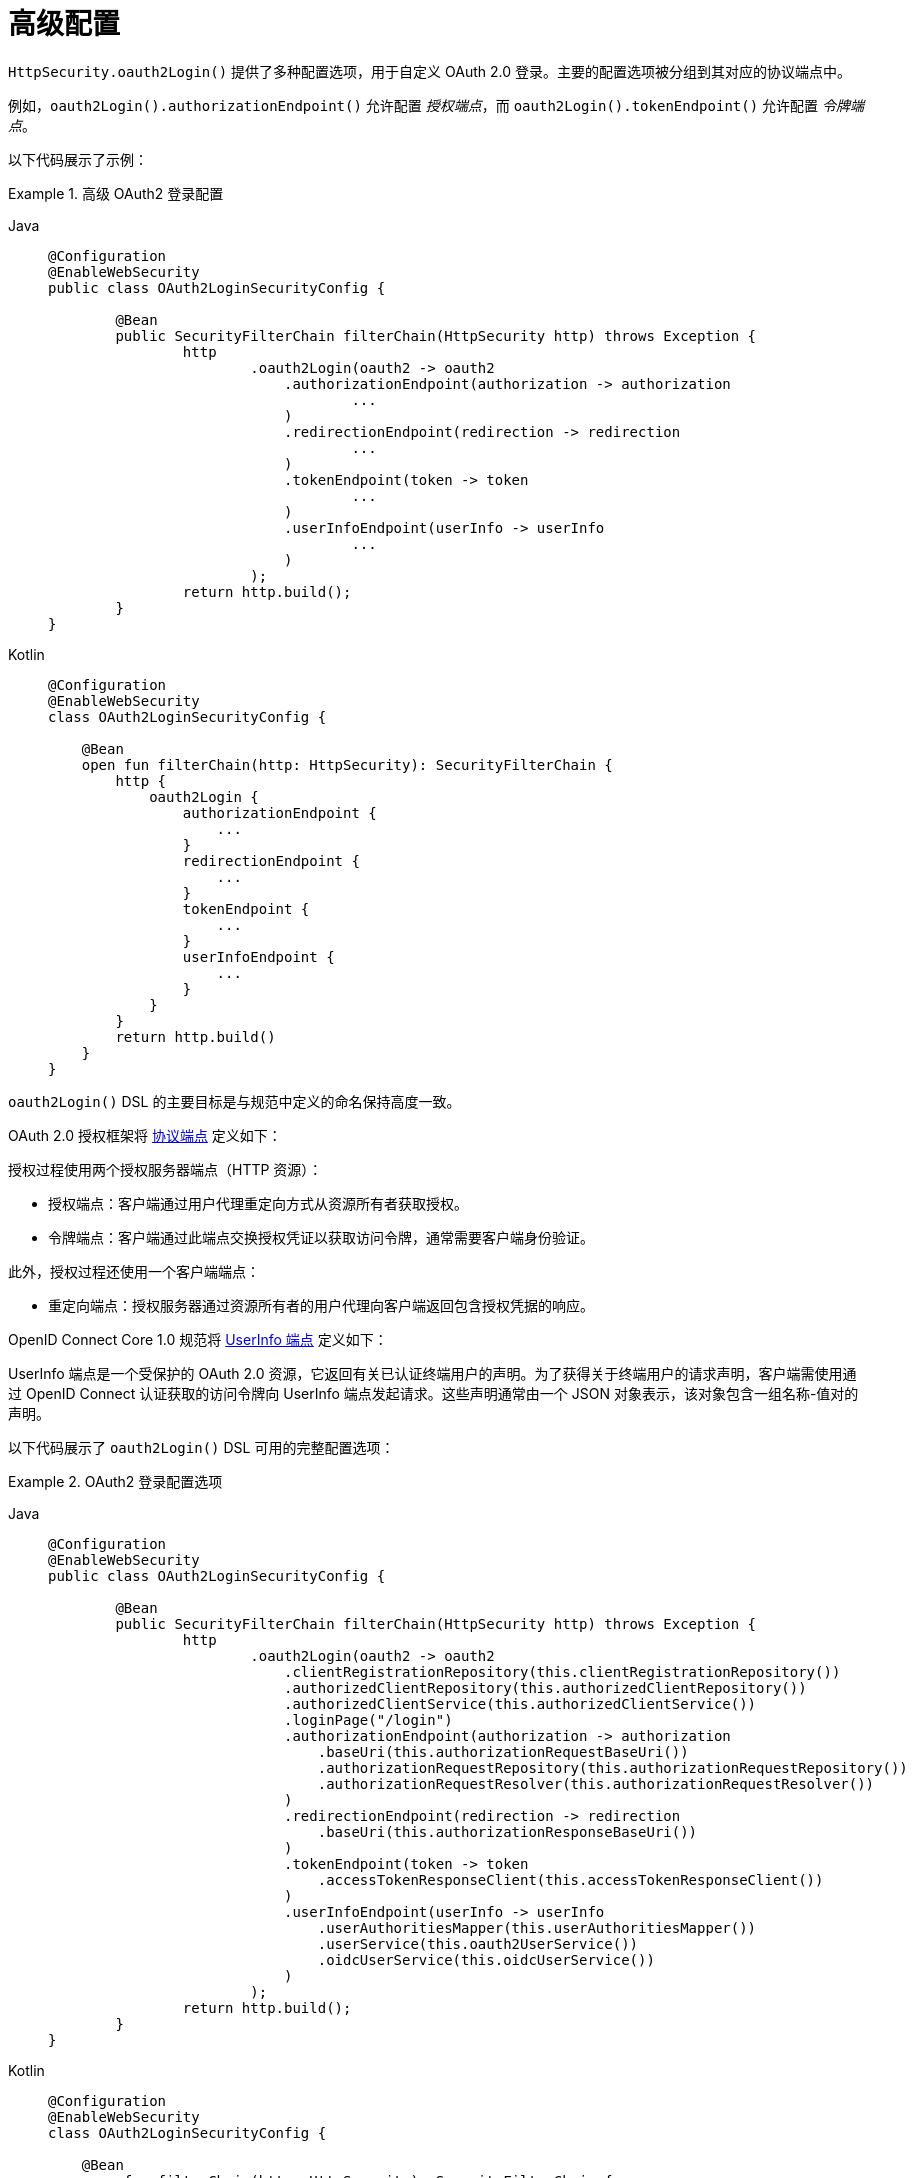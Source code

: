 [[oauth2login-advanced]]
= 高级配置

`HttpSecurity.oauth2Login()` 提供了多种配置选项，用于自定义 OAuth 2.0 登录。主要的配置选项被分组到其对应的协议端点中。

例如，`oauth2Login().authorizationEndpoint()` 允许配置 _授权端点_，而 `oauth2Login().tokenEndpoint()` 允许配置 _令牌端点_。

以下代码展示了示例：

.高级 OAuth2 登录配置
[tabs]
======
Java::
+
[source,java,role="primary"]
----
@Configuration
@EnableWebSecurity
public class OAuth2LoginSecurityConfig {

	@Bean
	public SecurityFilterChain filterChain(HttpSecurity http) throws Exception {
		http
			.oauth2Login(oauth2 -> oauth2
			    .authorizationEndpoint(authorization -> authorization
			            ...
			    )
			    .redirectionEndpoint(redirection -> redirection
			            ...
			    )
			    .tokenEndpoint(token -> token
			            ...
			    )
			    .userInfoEndpoint(userInfo -> userInfo
			            ...
			    )
			);
		return http.build();
	}
}
----

Kotlin::
+
[source,kotlin,role="secondary"]
----
@Configuration
@EnableWebSecurity
class OAuth2LoginSecurityConfig {

    @Bean
    open fun filterChain(http: HttpSecurity): SecurityFilterChain {
        http {
            oauth2Login {
                authorizationEndpoint {
                    ...
                }
                redirectionEndpoint {
                    ...
                }
                tokenEndpoint {
                    ...
                }
                userInfoEndpoint {
                    ...
                }
            }
        }
        return http.build()
    }
}
----
======

`oauth2Login()` DSL 的主要目标是与规范中定义的命名保持高度一致。

OAuth 2.0 授权框架将 https://tools.ietf.org/html/rfc6749#section-3[协议端点] 定义如下：

授权过程使用两个授权服务器端点（HTTP 资源）：

* 授权端点：客户端通过用户代理重定向方式从资源所有者获取授权。
* 令牌端点：客户端通过此端点交换授权凭证以获取访问令牌，通常需要客户端身份验证。

此外，授权过程还使用一个客户端端点：

* 重定向端点：授权服务器通过资源所有者的用户代理向客户端返回包含授权凭据的响应。

OpenID Connect Core 1.0 规范将 https://openid.net/specs/openid-connect-core-1_0.html#UserInfo[UserInfo 端点] 定义如下：

UserInfo 端点是一个受保护的 OAuth 2.0 资源，它返回有关已认证终端用户的声明。为了获得关于终端用户的请求声明，客户端需使用通过 OpenID Connect 认证获取的访问令牌向 UserInfo 端点发起请求。这些声明通常由一个 JSON 对象表示，该对象包含一组名称-值对的声明。

以下代码展示了 `oauth2Login()` DSL 可用的完整配置选项：

.OAuth2 登录配置选项
[tabs]
======
Java::
+
[source,java,role="primary"]
----
@Configuration
@EnableWebSecurity
public class OAuth2LoginSecurityConfig {

	@Bean
	public SecurityFilterChain filterChain(HttpSecurity http) throws Exception {
		http
			.oauth2Login(oauth2 -> oauth2
			    .clientRegistrationRepository(this.clientRegistrationRepository())
			    .authorizedClientRepository(this.authorizedClientRepository())
			    .authorizedClientService(this.authorizedClientService())
			    .loginPage("/login")
			    .authorizationEndpoint(authorization -> authorization
			        .baseUri(this.authorizationRequestBaseUri())
			        .authorizationRequestRepository(this.authorizationRequestRepository())
			        .authorizationRequestResolver(this.authorizationRequestResolver())
			    )
			    .redirectionEndpoint(redirection -> redirection
			        .baseUri(this.authorizationResponseBaseUri())
			    )
			    .tokenEndpoint(token -> token
			        .accessTokenResponseClient(this.accessTokenResponseClient())
			    )
			    .userInfoEndpoint(userInfo -> userInfo
			        .userAuthoritiesMapper(this.userAuthoritiesMapper())
			        .userService(this.oauth2UserService())
			        .oidcUserService(this.oidcUserService())
			    )
			);
		return http.build();
	}
}
----

Kotlin::
+
[source,kotlin,role="secondary"]
----
@Configuration
@EnableWebSecurity
class OAuth2LoginSecurityConfig {

    @Bean
    open fun filterChain(http: HttpSecurity): SecurityFilterChain {
        http {
            oauth2Login {
                clientRegistrationRepository = clientRegistrationRepository()
                authorizedClientRepository = authorizedClientRepository()
                authorizedClientService = authorizedClientService()
                loginPage = "/login"
                authorizationEndpoint {
                    baseUri = authorizationRequestBaseUri()
                    authorizationRequestRepository = authorizationRequestRepository()
                    authorizationRequestResolver = authorizationRequestResolver()
                }
                redirectionEndpoint {
                    baseUri = authorizationResponseBaseUri()
                }
                tokenEndpoint {
                    accessTokenResponseClient = accessTokenResponseClient()
                }
                userInfoEndpoint {
                    userAuthoritiesMapper = userAuthoritiesMapper()
                    userService = oauth2UserService()
                    oidcUserService = oidcUserService()
                }
            }
        }
        return http.build()
    }
}
----
======

除了 `oauth2Login()` DSL 外，还支持 XML 配置。

以下代码展示了 xref:servlet/appendix/namespace/http.adoc#nsa-oauth2-login[安全命名空间] 中可用的完整配置选项：

.OAuth2 登录 XML 配置选项
[source,xml]
----
<http>
	<oauth2-login client-registration-repository-ref="clientRegistrationRepository"
				  authorized-client-repository-ref="authorizedClientRepository"
				  authorized-client-service-ref="authorizedClientService"
				  authorization-request-repository-ref="authorizationRequestRepository"
				  authorization-request-resolver-ref="authorizationRequestResolver"
				  access-token-response-client-ref="accessTokenResponseClient"
				  user-authorities-mapper-ref="userAuthoritiesMapper"
				  user-service-ref="oauth2UserService"
				  oidc-user-service-ref="oidcUserService"
				  login-processing-url="/login/oauth2/code/*"
				  login-page="/login"
				  authentication-success-handler-ref="authenticationSuccessHandler"
				  authentication-failure-handler-ref="authenticationFailureHandler"
				  jwt-decoder-factory-ref="jwtDecoderFactory"/>
</http>
----

接下来的部分将详细介绍每个可用的配置选项：

* <<oauth2login-advanced-login-page>>
* <<oauth2login-advanced-redirection-endpoint>>
* <<oauth2login-advanced-userinfo-endpoint>>
* <<oauth2login-advanced-idtoken-verify>>
* <<oauth2login-advanced-oidc-logout>>


[[oauth2login-advanced-login-page]]
== OAuth 2.0 登录页面

默认情况下，OAuth 2.0 登录页面由 `DefaultLoginPageGeneratingFilter` 自动生成。默认登录页面显示每个配置的 OAuth 客户端，以其 `ClientRegistration.clientName` 作为链接，能够启动授权请求（或 OAuth 2.0 登录）。

[NOTE]
====
为了让 `DefaultLoginPageGeneratingFilter` 显示配置的 OAuth 客户端链接，注册的 `ClientRegistrationRepository` 必须实现 `Iterable<ClientRegistration>` 接口。
可参考 `InMemoryClientRegistrationRepository`。
====

每个 OAuth 客户端链接的目标地址默认为以下路径：

`+OAuth2AuthorizationRequestRedirectFilter.DEFAULT_AUTHORIZATION_REQUEST_BASE_URI + "/{registrationId}"+`

以下行展示了一个示例：

[source,html]
----
<a href="/oauth2/authorization/google">Google</a>
----

要覆盖默认登录页面，请配置 `oauth2Login().loginPage()` 和（可选）`oauth2Login().authorizationEndpoint().baseUri()`。

以下列表展示了示例：

.OAuth2 登录页面配置
[tabs]
======
Java::
+
[source,java,role="primary"]
----
@Configuration
@EnableWebSecurity
public class OAuth2LoginSecurityConfig {

	@Bean
	public SecurityFilterChain filterChain(HttpSecurity http) throws Exception {
		http
			.oauth2Login(oauth2 -> oauth2
			    .loginPage("/login/oauth2")
			    ...
			    .authorizationEndpoint(authorization -> authorization
			        .baseUri("/login/oauth2/authorization")
			        ...
			    )
			);
		return http.build();
	}
}
----

Kotlin::
+
[source,kotlin,role="secondary"]
----
@Configuration
@EnableWebSecurity
class OAuth2LoginSecurityConfig {

    @Bean
    open fun filterChain(http: HttpSecurity): SecurityFilterChain {
        http {
            oauth2Login {
                loginPage = "/login/oauth2"
                authorizationEndpoint {
                    baseUri = "/login/oauth2/authorization"
                }
            }
        }
        return http.build()
    }
}
----

Xml::
+
[source,xml,role="secondary"]
----
<http>
	<oauth2-login login-page="/login/oauth2"
				  ...
    />
</http>
----
======

[IMPORTANT]
====
你需要提供一个带有 `@RequestMapping("/login/oauth2")` 的 `@Controller` 来渲染自定义登录页面。
====

[TIP]
=====
如前所述，配置 `oauth2Login().authorizationEndpoint().baseUri()` 是可选的。但如果你选择自定义它，请确保每个 OAuth 客户端的链接与 `authorizationEndpoint().baseUri()` 匹配。

以下行展示了示例：
[source,html]
----
<a href="/login/oauth2/authorization/google">Google</a>
----
=====


[[oauth2login-advanced-redirection-endpoint]]
== 重定向端点

重定向端点由授权服务器用于通过资源所有者的用户代理将授权响应（包含授权凭据）返回给客户端。

[TIP]
====
OAuth 2.0 登录利用的是授权码授权模式。因此，授权凭据就是授权码。
====

默认的授权响应 `baseUri`（即重定向端点）是 `*/login/oauth2/code/**`，这在 `OAuth2LoginAuthenticationFilter.DEFAULT_FILTER_PROCESSES_URI` 中定义。

如果你想自定义授权响应的 `baseUri`，请按如下方式进行配置：

.重定向端点配置
[tabs]
======
Java::
+
[source,java,role="primary"]
----
@Configuration
@EnableWebSecurity
public class OAuth2LoginSecurityConfig {

    @Bean
	public SecurityFilterChain filterChain(HttpSecurity http) throws Exception {
		http
			.oauth2Login(oauth2 -> oauth2
			    .redirectionEndpoint(redirection -> redirection
			        .baseUri("/login/oauth2/callback/*")
			        ...
			    )
			);
		return http.build();
	}
}
----

Kotlin::
+
[source,kotlin,role="secondary"]
----
@Configuration
@EnableWebSecurity
class OAuth2LoginSecurityConfig {

    @Bean
    open fun filterChain(http: HttpSecurity): SecurityFilterChain {
        http {
            oauth2Login {
                redirectionEndpoint {
                    baseUri = "/login/oauth2/callback/*"
                }
            }
        }
        return http.build()
    }
}
----

Xml::
+
[source,xml,role="secondary"]
----
<http>
	<oauth2-login login-processing-url="/login/oauth2/callback/*"
				  ...
    />
</http>
----
======

[IMPORTANT]
=====
你还必须确保 `ClientRegistration.redirectUri` 与自定义的授权响应 `baseUri` 相匹配。

以下列表展示了示例：

[tabs]
======
Java::
+
[source,java,role="primary",subs="-attributes"]
----
return CommonOAuth2Provider.GOOGLE.getBuilder("google")
	.clientId("google-client-id")
	.clientSecret("google-client-secret")
	.redirectUri("{baseUrl}/login/oauth2/callback/{registrationId}")
	.build();
----

Kotlin::
+
[source,kotlin,role="secondary",subs="-attributes"]
----
return CommonOAuth2Provider.GOOGLE.getBuilder("google")
    .clientId("google-client-id")
    .clientSecret("google-client-secret")
    .redirectUri("{baseUrl}/login/oauth2/callback/{registrationId}")
    .build()
----
======
=====


[[oauth2login-advanced-userinfo-endpoint]]
== UserInfo 端点

UserInfo 端点包含多个配置选项，具体如下小节所述：

* <<oauth2login-advanced-map-authorities>>
* <<oauth2login-advanced-oauth2-user-service>>
* <<oauth2login-advanced-oidc-user-service>>


[[oauth2login-advanced-map-authorities]]
=== 映射用户权限

当用户成功通过 OAuth 2.0 提供商认证后，`OAuth2User.getAuthorities()`（或 `OidcUser.getAuthorities()`）会包含一个权限列表，这些权限来自 `OAuth2UserRequest.getAccessToken().getScopes()` 并以前缀 `SCOPE_` 添加。这些授予的权限可以映射为一组新的 `GrantedAuthority` 实例，并在完成认证时提供给 `OAuth2AuthenticationToken`。

[TIP]
`OAuth2AuthenticationToken.getAuthorities()` 用于授权请求，比如 `hasRole('USER')` 或 `hasRole('ADMIN')`。

在映射用户权限时，有几种可选方案：

* <<oauth2login-advanced-map-authorities-grantedauthoritiesmapper>>
* <<oauth2login-advanced-map-authorities-oauth2userservice>>


[[oauth2login-advanced-map-authorities-grantedauthoritiesmapper]]
==== 使用 GrantedAuthoritiesMapper

`GrantedAuthoritiesMapper` 接收一个权限列表，其中包含一种特殊类型的权限 `OAuth2UserAuthority` 和权限字符串 `OAUTH2_USER`（或 `OidcUserAuthority` 和 `OIDC_USER`）。

提供 `GrantedAuthoritiesMapper` 的实现并进行如下配置：

.Granted Authorities Mapper 配置
[tabs]
======
Java::
+
[source,java,role="primary"]
----
@Configuration
@EnableWebSecurity
public class OAuth2LoginSecurityConfig {

    @Bean
	public SecurityFilterChain filterChain(HttpSecurity http) throws Exception {
		http
			.oauth2Login(oauth2 -> oauth2
			    .userInfoEndpoint(userInfo -> userInfo
			        .userAuthoritiesMapper(this.userAuthoritiesMapper())
			        ...
			    )
			);
		return http.build();
	}

	private GrantedAuthoritiesMapper userAuthoritiesMapper() {
		return (authorities) -> {
			Set<GrantedAuthority> mappedAuthorities = new HashSet<>();

			authorities.forEach(authority -> {
				if (OidcUserAuthority.class.isInstance(authority)) {
					OidcUserAuthority oidcUserAuthority = (OidcUserAuthority)authority;

					OidcIdToken idToken = oidcUserAuthority.getIdToken();
					OidcUserInfo userInfo = oidcUserAuthority.getUserInfo();

					// 将 idToken 和/或 userInfo 中的声明
					// 映射为一个或多个 GrantedAuthority 并添加到 mappedAuthorities

				} else if (OAuth2UserAuthority.class.isInstance(authority)) {
					OAuth2UserAuthority oauth2UserAuthority = (OAuth2UserAuthority)authority;

					Map<String, Object> userAttributes = oauth2UserAuthority.getAttributes();

					// 将 userAttributes 中的属性
					// 映射为一个或多个 GrantedAuthority 并添加到 mappedAuthorities

				}
			});

			return mappedAuthorities;
		};
	}
}
----

Kotlin::
+
[source,kotlin,role="secondary"]
----
@Configuration
@EnableWebSecurity
class OAuth2LoginSecurityConfig {

    @Bean
    open fun filterChain(http: HttpSecurity): SecurityFilterChain {
        http {
            oauth2Login {
                userInfoEndpoint {
                    userAuthoritiesMapper = userAuthoritiesMapper()
                }
            }
        }
        return http.build()
    }

    private fun userAuthoritiesMapper(): GrantedAuthoritiesMapper = GrantedAuthoritiesMapper { authorities: Collection<GrantedAuthority> ->
        val mappedAuthorities = emptySet<GrantedAuthority>()

        authorities.forEach { authority ->
            if (authority is OidcUserAuthority) {
                val idToken = authority.idToken
                val userInfo = authority.userInfo
                // 将 idToken 和/或 userInfo 中的声明
                // 映射为一个或多个 GrantedAuthority 并添加到 mappedAuthorities
            } else if (authority is OAuth2UserAuthority) {
                val userAttributes = authority.attributes
                // 将 userAttributes 中的属性
                // 映射为一个或多个 GrantedAuthority 并添加到 mappedAuthorities
            }
        }

        mappedAuthorities
    }
}
----

Xml::
+
[source,xml,role="secondary"]
----
<http>
	<oauth2-login user-authorities-mapper-ref="userAuthoritiesMapper"
				  ...
    />
</http>
----
======

或者，你可以注册一个 `GrantedAuthoritiesMapper` `@Bean`，使其自动应用于配置中，如下所示：

.Granted Authorities Mapper Bean 配置
[tabs]
======
Java::
+
[source,java,role="primary"]
----
@Configuration
@EnableWebSecurity
public class OAuth2LoginSecurityConfig {

	@Bean
	public SecurityFilterChain filterChain(HttpSecurity http) throws Exception {
		http
		    .oauth2Login(withDefaults());
		return http.build();
	}

	@Bean
	public GrantedAuthoritiesMapper userAuthoritiesMapper() {
		...
	}
}
----

Kotlin::
+
[source,kotlin,role="secondary"]
----
@Configuration
@EnableWebSecurity
class OAuth2LoginSecurityConfig {

    @Bean
    open fun filterChain(http: HttpSecurity): SecurityFilterChain {
        http {
            oauth2Login { }
        }
        return http.build()
    }

    @Bean
    fun userAuthoritiesMapper(): GrantedAuthoritiesMapper {
        ...
    }
}
----
======

[[oauth2login-advanced-map-authorities-oauth2userservice]]
==== 基于委托策略的 OAuth2UserService

这种策略比使用 `GrantedAuthoritiesMapper` 更高级，但也更灵活，因为它让你可以访问 `OAuth2UserRequest` 和 `OAuth2User`（使用 OAuth 2.0 UserService 时）或 `OidcUserRequest` 和 `OidcUser`（使用 OpenID Connect 1.0 UserService 时）。

`OAuth2UserRequest`（和 `OidcUserRequest`）让你可以访问相关的 `OAuth2AccessToken`，这对于需要使用访问令牌从受保护资源获取权限信息后再映射用户自定义权限的“委托方”非常有用。

以下示例展示了如何实现并配置基于委托策略的 OpenID Connect 1.0 UserService：

.OAuth2UserService 配置
[tabs]
======
Java::
+
[source,java,role="primary"]
----
@Configuration
@EnableWebSecurity
public class OAuth2LoginSecurityConfig {

	@Bean
	public SecurityFilterChain filterChain(HttpSecurity http) throws Exception {
		http
			.oauth2Login(oauth2 -> oauth2
			    .userInfoEndpoint(userInfo -> userInfo
			        .oidcUserService(this.oidcUserService())
			        ...
			    )
			);
		return http.build();
	}

	private OAuth2UserService<OidcUserRequest, OidcUser> oidcUserService() {
		final OidcUserService delegate = new OidcUserService();

		return (userRequest) -> {
			// 委托默认实现加载用户
			OidcUser oidcUser = delegate.loadUser(userRequest);

			OAuth2AccessToken accessToken = userRequest.getAccessToken();
			Set<GrantedAuthority> mappedAuthorities = new HashSet<>();

			// TODO
			// 1) 使用 accessToken 从受保护资源获取权限信息
			// 2) 将权限信息映射为一个或多个 GrantedAuthority 并添加到 mappedAuthorities

			// 3) 创建 oidcUser 的副本，但使用 mappedAuthorities 替代原权限
			ProviderDetails providerDetails = userRequest.getClientRegistration().getProviderDetails();
			String userNameAttributeName = providerDetails.getUserInfoEndpoint().getUserNameAttributeName();
			if (StringUtils.hasText(userNameAttributeName)) {
				oidcUser = new DefaultOidcUser(mappedAuthorities, oidcUser.getIdToken(), oidcUser.getUserInfo(), userNameAttributeName);
			} else {
				oidcUser = new DefaultOidcUser(mappedAuthorities, oidcUser.getIdToken(), oidcUser.getUserInfo());
			}

			return oidcUser;
		};
	}
}
----

Kotlin::
+
[source,kotlin,role="secondary"]
----
@Configuration
@EnableWebSecurity
class OAuth2LoginSecurityConfig  {

    @Bean
    open fun filterChain(http: HttpSecurity): SecurityFilterChain {
        http {
            oauth2Login {
                userInfoEndpoint {
                    oidcUserService = oidcUserService()
                }
            }
        }
        return http.build()
    }

    @Bean
    fun oidcUserService(): OAuth2UserService<OidcUserRequest, OidcUser> {
        val delegate = OidcUserService()

        return OAuth2UserService { userRequest ->
            // 委托默认实现加载用户
            val oidcUser = delegate.loadUser(userRequest)

            val accessToken = userRequest.accessToken
            val mappedAuthorities = HashSet<GrantedAuthority>()

            // TODO
            // 1) 使用 accessToken 从受保护资源获取权限信息
            // 2) 将权限信息映射为一个或多个 GrantedAuthority 并添加到 mappedAuthorities
            // 3) 创建 oidcUser 的副本，但使用 mappedAuthorities 替代原权限
            val providerDetails = userRequest.getClientRegistration().getProviderDetails()
            val userNameAttributeName = providerDetails.getUserInfoEndpoint().getUserNameAttributeName()
            if (StringUtils.hasText(userNameAttributeName)) {
                DefaultOidcUser(mappedAuthorities, oidcUser.idToken, oidcUser.userInfo, userNameAttributeName)
            } else {
                DefaultOidcUser(mappedAuthorities, oidcUser.idToken, oidcUser.userInfo)
            }
        }
    }
}
----

Xml::
+
[source,xml,role="secondary"]
----
<http>
	<oauth2-login oidc-user-service-ref="oidcUserService"
				  ...
    />
</http>
----
======


[[oauth2login-advanced-oauth2-user-service]]
=== OAuth 2.0 UserService

`DefaultOAuth2UserService` 是 `OAuth2UserService` 的一个实现，支持标准的 OAuth 2.0 提供商。

[NOTE]
====
`OAuth2UserService` 使用授权流程期间授予客户端的访问令牌，从 UserInfo 端点获取最终用户（资源所有者）的用户属性，并以 `OAuth2User` 形式返回一个 `AuthenticatedPrincipal`。
====

`DefaultOAuth2UserService` 在请求 UserInfo 端点的用户属性时使用 `RestOperations` 实例。

如果需要自定义 UserInfo 请求的预处理，可以通过 `DefaultOAuth2UserService.setRequestEntityConverter()` 提供自定义的 `Converter<OAuth2UserRequest, RequestEntity<?>>`。默认实现 `OAuth2UserRequestEntityConverter` 构建了一个 UserInfo 请求的 `RequestEntity` 表示，默认将 `OAuth2AccessToken` 设置在 `Authorization` 请求头中。

另一方面，如果需要自定义 UserInfo 响应的后处理，则需要通过 `DefaultOAuth2UserService.setRestOperations()` 提供自定义配置的 `RestOperations`。默认的 `RestOperations` 配置如下：

[source,java]
----
RestTemplate restTemplate = new RestTemplate();
restTemplate.setErrorHandler(new OAuth2ErrorResponseErrorHandler());
----

`OAuth2ErrorResponseErrorHandler` 是一个 `ResponseErrorHandler`，可以处理 OAuth 2.0 错误（400 Bad Request）。它使用 `OAuth2ErrorHttpMessageConverter` 将 OAuth 2.0 错误参数转换为 `OAuth2Error`。

无论你是自定义 `DefaultOAuth2UserService` 还是提供自己的 `OAuth2UserService` 实现，都需要如下配置：

[tabs]
======
Java::
+
[source,java,role="primary"]
----
@Configuration
@EnableWebSecurity
public class OAuth2LoginSecurityConfig {

	@Bean
	public SecurityFilterChain filterChain(HttpSecurity http) throws Exception {
		http
			.oauth2Login(oauth2 -> oauth2
			    .userInfoEndpoint(userInfo -> userInfo
			        .userService(this.oauth2UserService())
			        ...
			    )
			);
		return http.build();
	}

	private OAuth2UserService<OAuth2UserRequest, OAuth2User> oauth2UserService() {
		...
	}
}
----

Kotlin::
+
[source,kotlin,role="secondary"]
----
@Configuration
@EnableWebSecurity
class OAuth2LoginSecurityConfig {

    @Bean
    open fun filterChain(http: HttpSecurity): SecurityFilterChain {
        http {
            oauth2Login {
                userInfoEndpoint {
                    userService = oauth2UserService()
                    // ...
                }
            }
        }
        return http.build()
    }

    private fun oauth2UserService(): OAuth2UserService<OAuth2UserRequest, OAuth2User> {
        // ...
    }
}
----
======


[[oauth2login-advanced-oidc-user-service]]
=== OpenID Connect 1.0 UserService

`OidcUserService` 是 `OAuth2UserService` 的一个实现，支持 OpenID Connect 1.0 提供商。

`OidcUserService` 在请求 UserInfo 端点的用户属性时会借助 `DefaultOAuth2UserService`。

如果需要自定义 UserInfo 请求的预处理或 UserInfo 响应的后处理，需通过 `OidcUserService.setOauth2UserService()` 提供自定义配置的 `DefaultOAuth2UserService`。

无论是自定义 `OidcUserService` 还是为 OpenID Connect 1.0 提供商提供自己的 `OAuth2UserService` 实现，都需要如下配置：

[tabs]
======
Java::
+
[source,java,role="primary"]
----
@Configuration
@EnableWebSecurity
public class OAuth2LoginSecurityConfig {

	@Bean
	public SecurityFilterChain filterChain(HttpSecurity http) throws Exception {
		http
			.oauth2Login(oauth2 -> oauth2
				.userInfoEndpoint(userInfo -> userInfo
				    .oidcUserService(this.oidcUserService())
				    ...
			    )
			);
		return http.build();
	}

	private OAuth2UserService<OidcUserRequest, OidcUser> oidcUserService() {
		...
	}
}
----

Kotlin::
+
[source,kotlin,role="secondary"]
----
@Configuration
@EnableWebSecurity
class OAuth2LoginSecurityConfig {

    @Bean
    open fun filterChain(http: HttpSecurity): SecurityFilterChain {
        http {
            oauth2Login {
                userInfoEndpoint {
                    oidcUserService = oidcUserService()
                    // ...
                }
            }
        }
        return http.build()
    }

    private fun oidcUserService(): OAuth2UserService<OidcUserRequest, OidcUser> {
        // ...
    }
}
----
======


[[oauth2login-advanced-idtoken-verify]]
== ID Token 签名验证

OpenID Connect 1.0 认证引入了 https://openid.net/specs/openid-connect-core-1_0.html#IDToken[ID Token]，这是一个安全令牌，包含授权服务器对终端用户进行认证的声明，供客户端使用。

ID Token 以 https://tools.ietf.org/html/rfc7519[JSON Web Token] (JWT) 格式表示，并且必须使用 https://tools.ietf.org/html/rfc7515[JSON Web Signature] (JWS) 进行签名。

`OidcIdTokenDecoderFactory` 提供了一个用于 `OidcIdToken` 签名验证的 `JwtDecoder`。默认算法为 `RS256`，但在客户端注册期间可能分配不同的算法。在这种情况下，你可以配置一个解析器来返回特定客户端预期的 JWS 算法。

JWS 算法解析器是一个 `Function`，接受一个 `ClientRegistration` 并返回客户端预期的 `JwsAlgorithm`，例如 `SignatureAlgorithm.RS256` 或 `MacAlgorithm.HS256`。

以下代码展示了如何配置 `OidcIdTokenDecoderFactory` `@Bean`，使所有 `ClientRegistration` 实例默认使用 `MacAlgorithm.HS256`：

[tabs]
======
Java::
+
[source,java,role="primary"]
----
@Bean
public JwtDecoderFactory<ClientRegistration> idTokenDecoderFactory() {
	OidcIdTokenDecoderFactory idTokenDecoderFactory = new OidcIdTokenDecoderFactory();
	idTokenDecoderFactory.setJwsAlgorithmResolver(clientRegistration -> MacAlgorithm.HS256);
	return idTokenDecoderFactory;
}
----

Kotlin::
+
[source,kotlin,role="secondary"]
----
@Bean
fun idTokenDecoderFactory(): JwtDecoderFactory<ClientRegistration?> {
    val idTokenDecoderFactory = OidcIdTokenDecoderFactory()
    idTokenDecoderFactory.setJwsAlgorithmResolver { MacAlgorithm.HS256 }
    return idTokenDecoderFactory
}
----
======

[NOTE]
====
对于基于 MAC 的算法（如 `HS256`、`HS384` 或 `HS512`），对应 `client-id` 的 `client-secret` 将作为对称密钥用于签名验证。
====

[TIP]
====
如果为 OpenID Connect 1.0 认证配置了多个 `ClientRegistration`，JWS 算法解析器可能会评估提供的 `ClientRegistration` 以确定应返回哪个算法。
====

[[oauth2login-advanced-oidc-logout]]
然后，你可以继续配置 xref:servlet/oauth2/login/logout.adoc[登出]
